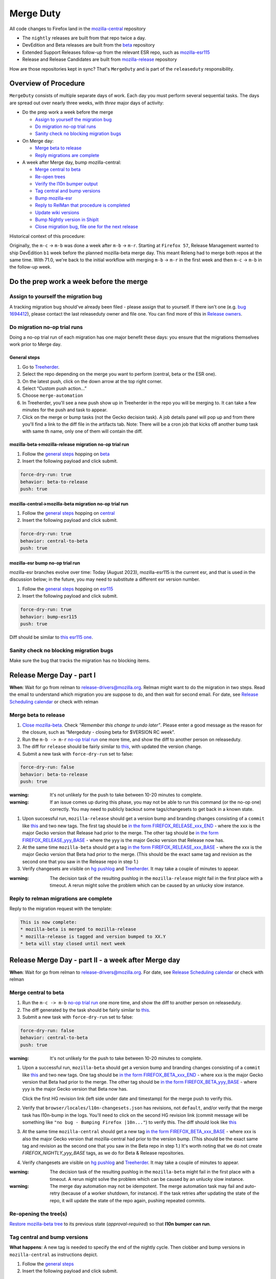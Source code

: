 Merge Duty
==========

All code changes to Firefox land in the
`mozilla-central <https://hg.mozilla.org/mozilla-central>`__ repository

* The ``nightly`` releases are built from that repo twice a day.
* DevEdition and Beta releases are built from the `beta <https://hg.mozilla.org/releases/mozilla-beta/>`__ repository
* Extended Support Releases follow-up from the relevant ESR repo, such as `mozilla-esr115 <https://hg.mozilla.org/releases/mozilla-esr115/>`__
* Release and Release Candidates are built from `mozilla-release <https://hg.mozilla.org/releases/mozilla-release/>`__ repository

How are those repositories kept in sync? That's ``MergeDuty`` and is
part of the ``releaseduty`` responsibility.

Overview of Procedure
---------------------

``MergeDuty`` consists of multiple separate days of work. Each day you
must perform several sequential tasks. The days are spread out over
nearly three weeks, with *three* major days of activity:

-  Do the prep work a week before the merge

   -  `Assign to yourself the migration bug <#assign-to-yourself-the-migration-bug>`__
   -  `Do migration no-op trial runs <#do-migration-no-op-trial-runs>`__
   -  `Sanity check no blocking migration
      bugs <#sanity-check-no-blocking-migration-bugs>`__

-  On Merge day:

   -  `Merge beta to release <#merge-beta-to-release>`__
   -  `Reply migrations are
      complete <#reply-to-relman-migrations-are-complete>`__

-  A week after Merge day, bump mozilla-central:

   -  `Merge central to beta <#merge-central-to-beta>`__
   -  `Re-open trees <#re-opening-the-trees>`__
   -  `Verify the l10n bumper output <#verify-the-l10n-bumper-output>`__
   -  `Tag central and bump versions <#tag-central-and-bump-versions>`__
   -  `Bump mozilla-esr <#bump-esr-version>`__
   -  `Reply to RelMan that procedure is
      completed <#reply-to-relman-central-bump-completed>`__
   -  `Update wiki versions <#update-wiki-versions>`__
   -  `Bump Nightly version in ShipIt <#bump-nightly-shipit>`__
   -  `Close migration bug, file one for the next release <#file-tracking-migration-bug>`__

Historical context of this procedure:

Originally, the ``m-c`` -> ``m-b`` was done a week after ``m-b`` ->
``m-r``. Starting at ``Firefox 57``, Release Management wanted to ship
DevEdition ``b1`` week before the planned mozilla-beta merge day. This
meant Releng had to merge both repos at the same time. With 71.0, we're
back to the initial workflow with merging ``m-b`` -> ``m-r`` in the
first week and then ``m-c`` -> ``m-b`` in the follow-up week.

Do the prep work a week before the merge
----------------------------------------

Assign to yourself the migration bug
~~~~~~~~~~~~~~~~~~~~~~~~~~~~~~~~~~~~

A tracking migration bug should've already been filed - please assign that to yourself. If there isn't one (e.g. `bug
1694412 <https://bugzilla.mozilla.org/show_bug.cgi?id=1694412>`__), please contact the last
releaseduty owner and file one. You can find more of this in `Release owners <https://wiki.mozilla.org/Release_Management/Release_owners>`__.

Do migration no-op trial runs
~~~~~~~~~~~~~~~~~~~~~~~~~~~~~

Doing a no-op trial run of each migration has one major benefit these
days: you ensure that the migrations themselves work prior to Merge day.

General steps
^^^^^^^^^^^^^

1. Go to
   `Treeherder <https://treeherder.mozilla.org/>`__.
2. Select the repo depending on the merge you want to perform (central, beta or the ESR one).
3. On the latest push, click on the down arrow at the top right corner.
4. Select “Custom push action…”
5. Choose ``merge-automation``
6. In Treeherder, you'll see a new push show up in Treeherder in the repo you will be merging to. It can take a few minutes for the push and task to appear.
7. Click on the merge or bump tasks (not the Gecko decision task). A job details panel will pop up and from there you'll find a link to the diff file in the artifacts tab. Note: There will be a cron job that kicks off another bump task with same th name, only one of them will contain the diff.


mozilla-beta->mozilla-release migration no-op trial run
^^^^^^^^^^^^^^^^^^^^^^^^^^^^^^^^^^^^^^^^^^^^^^^^^^^^^^^

1. Follow the `general steps <#general-steps>`__ hopping on `beta <https://treeherder.mozilla.org/#/jobs?repo=mozilla-beta>`__
2. Insert the following payload and click submit.

.. code:: yaml

   force-dry-run: true
   behavior: beta-to-release
   push: true

mozilla-central->mozilla-beta migration no-op trial run
^^^^^^^^^^^^^^^^^^^^^^^^^^^^^^^^^^^^^^^^^^^^^^^^^^^^^^^

1. Follow the `general steps <#general-steps>`__ hopping on `central <https://treeherder.mozilla.org/#/jobs?repo=mozilla-central>`__
2. Insert the following payload and click submit.

.. code:: yaml

   force-dry-run: true
   behavior: central-to-beta
   push: true

mozilla-esr bump no-op trial run
^^^^^^^^^^^^^^^^^^^^^^^^^^^^^^^^

mozilla-esr branches evolve over time: Today (August 2023), mozilla-esr115 is
the current esr, and that is used in the discussion below; in the future, you
may need to substitute a different esr version number.

1. Follow the `general steps <#general-steps>`__ hopping on `esr115 <https://treeherder.mozilla.org/#/jobs?repo=mozilla-esr115>`__
2. Insert the following payload and click submit.

.. code:: yaml

   force-dry-run: true
   behavior: bump-esr115
   push: true

Diff should be similar to
`this esr115 one <https://hg.mozilla.org/releases/mozilla-esr115/rev/6a58ffb58ea554fd3a1c2276e5f9205a0e5c6bec>`__.

Sanity check no blocking migration bugs
~~~~~~~~~~~~~~~~~~~~~~~~~~~~~~~~~~~~~~~

Make sure the bug that tracks the migration has no blocking items.

Release Merge Day - part I
--------------------------

**When**: Wait for go from relman to release-drivers@mozilla.org. Relman
might want to do the migration in two steps. Read the email to
understand which migration you are suppose to do, and then wait for
second email. For date, see `Release Scheduling
calendar <https://calendar.google.com/calendar/embed?src=bW96aWxsYS5jb21fZGJxODRhbnI5aTh0Y25taGFiYXRzdHY1Y29AZ3JvdXAuY2FsZW5kYXIuZ29vZ2xlLmNvbQ>`__
or check with relman

Merge beta to release
~~~~~~~~~~~~~~~~~~~~~

1. `Close
   mozilla-beta <https://lando.services.mozilla.com/treestatus/mozilla-beta/>`__.
   Check *“Remember this change to undo later”*. Please enter a good
   message as the reason for the closure, such as “Mergeduty - closing
   beta for $VERSION RC week”.
2. Run the ``m-b -> m-r`` `no-op trial
   run <#do-migration-no-op-trial-runs>`__ one more time, and show the
   diff to another person on releaseduty.
3. The diff for ``release`` should be fairly similar to
   `this <https://hg.mozilla.org/releases/mozilla-release/rev/118aa10ac456d05606f113ade5c26ae4637081ce>`__,
   with updated the version change.
4. Submit a new task with ``force-dry-run`` set to false:

.. code:: yaml

   force-dry-run: false
   behavior: beta-to-release
   push: true

:warning:
   It's not unlikely for the push to take between 10-20 minutes to complete.

:warning:
   If an issue comes up during this phase, you may not be able to run
   this command (or the no-op one) correctly. You may need to publicly
   backout some tags/changesets to get back in a known state.

1. Upon successful run, ``mozilla-release`` should get a version bump
   and branding changes consisting of a ``commit`` like
   `this <https://hg.mozilla.org/releases/mozilla-release/rev/118aa10ac456d05606f113ade5c26ae4637081ce>`__
   and two new tags. The first tag should be
   `in the form FIREFOX_RELEASE_xxx_END <https://hg.mozilla.org/releases/mozilla-release/rev/92e4f64aabfb73736f7e2486802d8deb54dbf111>`__
   - where the xxx is the major Gecko version that Release had prior to the merge. The other tag
   should be
   `in the form FIREFOX_RELEASE_yyy_BASE <https://hg.mozilla.org/releases/mozilla-release/rev/c4ed5781ba9260b6a46b97be4c66f32a28eea1a6>`__
   - where the yyy is the major Gecko version that Release now has.

2. At the same time ``mozilla-beta`` should get a tag
   `in the form FIREFOX_RELEASE_xxx_BASE <https://hg.mozilla.org/releases/mozilla-beta/rev/c4ed5781ba9260b6a46b97be4c66f32a28eea1a6>`__
   - where the xxx is the major Gecko version that Beta had prior to the merge. (This should be
   the exact same tag and revision as the second one that you saw in the Release repo in step 1.)
3. Verify changesets are visible on `hg
   pushlog <https://hg.mozilla.org/releases/mozilla-release/pushloghtml>`__
   and
   `Treeherder <https://treeherder.mozilla.org/#/jobs?repo=mozilla-release>`__.
   It may take a couple of minutes to appear.

:warning:
   The decision task of the resulting pushlog in the ``mozilla-release``
   might fail in the first place with a timeout. A rerun might solve
   the problem which can be caused by an unlucky slow instance.

Reply to relman migrations are complete
~~~~~~~~~~~~~~~~~~~~~~~~~~~~~~~~~~~~~~~

Reply to the migration request with the template:

.. code:: text

   This is now complete:
   * mozilla-beta is merged to mozilla-release
   * mozilla-release is tagged and version bumped to XX.Y
   * beta will stay closed until next week

Release Merge Day - part II - a week after Merge day
----------------------------------------------------

**When**: Wait for go from relman to release-drivers@mozilla.org. For
date, see `Release Scheduling
calendar <https://calendar.google.com/calendar/embed?src=bW96aWxsYS5jb21fZGJxODRhbnI5aTh0Y25taGFiYXRzdHY1Y29AZ3JvdXAuY2FsZW5kYXIuZ29vZ2xlLmNvbQ>`__
or check with relman

Merge central to beta
~~~~~~~~~~~~~~~~~~~~~

1. Run the ``m-c -> m-b`` `no-op trial
   run <#do-migration-no-op-trial-runs>`__ one more time, and show the
   diff to another person on releaseduty.
2. The diff generated by the task should be fairly similar to
   `this <https://hg.mozilla.org/releases/mozilla-beta/rev/a724e117199b2bb42ece67dc0017f1b6cbf493df>`__.
3. Submit a new task with ``force-dry-run`` set to false:

.. code:: yaml

   force-dry-run: false
   behavior: central-to-beta
   push: true

:warning:
   It's not unlikely for the push to take between 10-20 minutes to complete.

1. Upon a successful run, ``mozilla-beta`` should get a version bump and
   branding changes consisting of a ``commit`` like
   `this <https://hg.mozilla.org/releases/mozilla-beta/rev/a724e117199b2bb42ece67dc0017f1b6cbf493df>`__
   and two new tags. One tag should be
   `in the form FIREFOX_BETA_xxx_END <https://hg.mozilla.org/releases/mozilla-beta/rev/789d06370703ec8dd4ce462a549390adf586a81a>`__
   - where xxx is the major Gecko version that Beta had prior to the merge. The other tag should be
   `in the form FIREFOX_BETA_yyy_BASE <https://hg.mozilla.org/releases/mozilla-beta/rev/592c2df16ac45a09c837b8a281e366c419c8b94d>`__
   - where yyy is the major Gecko version that Beta now has.

   Click the first HG revision link (left side under date and timestamp) for the merge push to verify this.
2. Verify that ``browser/locales/l10n-changesets.json`` has revisions, not
   ``default``, and/or verify that the merge task has l10n-bump in the logs. You'll need to click on the second HG revision link (commit message will be something like ``"no bug - Bumping Firefox |10n..."``) to verify this.
   The diff should look like `this
   <https://hg.mozilla.org/releases/mozilla-beta/rev/5f344535f8a3340fa51528be88e7104538b64b2e>`__
3. At the same time ``mozilla-central`` should get a new tag
   `in the form FIREFOX_BETA_xxx_BASE <https://hg.mozilla.org/mozilla-central/rev/592c2df16ac45a09c837b8a281e366c419c8b94d>`__
   - where xxx is also the major Gecko version that mozilla-central had prior to the version bump.
   (This should be the exact same tag and revision as the second one that you saw in the Beta repo
   in step 1.) It's worth noting that we do not create `FIREFOX_NIGHTLY_yyy_BASE` tags, as we do
   for Beta & Release repositories.
4. Verify changesets are visible on `hg
   pushlog <https://hg.mozilla.org/releases/mozilla-beta/pushloghtml>`__
   and
   `Treeherder <https://treeherder.mozilla.org/#/jobs?repo=mozilla-beta>`__.
   It may take a couple of minutes to appear.

:warning:
   The decision task of the resulting pushlog in the ``mozilla-beta``
   might fail in the first place with a timeout. A rerun might solve
   the problem which can be caused by an unlucky slow instance.

:warning:
   The merge day automation may not be idempotent.
   The merge automation task may fail and auto-retry (because of a worker shutdown, for instance).
   If the task retries after updating the state of the repo, it will update the state of the repo again, pushing repeated commits.

Re-opening the tree(s)
~~~~~~~~~~~~~~~~~~~~~~

`Restore mozilla-beta tree <https://lando.services.mozilla.com/treestatus/mozilla-beta/>`__
to its previous state (`approval-required`) so that **l10n bumper can run**.

Tag central and bump versions
~~~~~~~~~~~~~~~~~~~~~~~~~~~~~

**What happens**: A new tag is needed to specify the end of the nightly
cycle. Then clobber and bump versions in ``mozilla-central`` as
instructions depict.

1. Follow the `general steps <#general-steps>`__
2. Insert the following payload and click submit.

.. code:: yaml

   force-dry-run: false
   push: true
   behavior: bump-central

1. Upon successful run, ``mozilla-central`` should get a version bump
   consisting of a ``commit`` like
   `this <https://hg.mozilla.org/mozilla-central/rev/d42e0ca4bb3e3d7fa475687da045300b07a20db1>`__
   and a new tag
   `in the form FIREFOX_NIGHTLY_xxx_END <https://hg.mozilla.org/mozilla-central/rev/ffc39a5fbec9708c375cd9a6b978900f9f1b7b74>`__
   - where xxx is the major Gecko version that mozilla-central had prior to the version bump.
2. Verify changesets are visible on `hg
   pushlog <https://hg.mozilla.org/mozilla-central/pushloghtml>`__ and
   `Treeherder <https://treeherder.mozilla.org/#/jobs?repo=mozilla-central>`__.
   It may take a couple of minutes to appear.

Bump ESR version
~~~~~~~~~~~~~~~~

Note: You could have one ESR to bump, or two. If you are not sure, ask.

Run the bump-esr `no-op trial run <#do-migration-no-op-trial-runs>`__
one more time, and show the diff to another person on releaseduty.

Diff should be similar to `this
one <https://hg.mozilla.org/releases/mozilla-esr115/rev/6a58ffb58ea554fd3a1c2276e5f9205a0e5c6bec>`__.

Push your changes generated by the no-op trial run:

1. Follow the `general steps <#general-steps>`__
2. Insert the following payload and click submit.

.. code:: yaml

   force-dry-run: false
   push: true
   behavior: bump-esr115

*Note* The esr version is currently hardcoded to the action; If necessary, an action for other esr
versions can be added to ``taskcluster/ci/config.yml``.

1. Upon successful run, ``mozilla-esr${VERSION}`` should get a
   ``commit`` like
   `this <https://hg.mozilla.org/releases/mozilla-esr115/rev/6a58ffb58ea554fd3a1c2276e5f9205a0e5c6bec>`__.
2. Verify new changesets popped on
   https://hg.mozilla.org/releases/mozilla-esr115/pushloghtml

Reply to relman central bump completed
~~~~~~~~~~~~~~~~~~~~~~~~~~~~~~~~~~~~~~

Reply to the migration request with the template:

.. code:: text

   This is now complete:
   * mozilla-central is merged to mozilla-beta
   * mozilla-central is tagged and version bumped to XXX.0a1
   * mozilla-beta is tagged and version bumped to YYY.0b1
   * mozilla-esr115 is version bumped to ZZZ.A.0esr
   * newly triggered nightlies will pick the version change on cron-based schedule

Hint: verify current versions

   - `central <https://hg.mozilla.org/mozilla-central/file/tip/browser/config/version_display.txt>`__
   - `beta <https://hg.mozilla.org/releases/mozilla-beta/file/tip/browser/config/version_display.txt>`__
   - `esr115 <https://hg.mozilla.org/releases/mozilla-esr115/file/tip/browser/config/version.txt>`__

Update wiki versions
~~~~~~~~~~~~~~~~~~~~

1. Edit the new values manually: (ok to update a day early)

-  `NEXT_VERSION <https://wiki.mozilla.org/Template:Version/Gecko/release/next>`__
-  `CENTRAL_VERSION <https://wiki.mozilla.org/Template:Version/Gecko/central/current>`__
-  `BETA_VERSION <https://wiki.mozilla.org/Template:Version/Gecko/beta/current>`__
-  `RELEASE_VERSION <https://wiki.mozilla.org/Template:Version/Gecko/release/current>`__
-  `Next release
   date <https://wiki.mozilla.org/index.php?title=Template:NextReleaseDate>`__.
   This can be found in the `release calendar
   <https://wiki.mozilla.org/Release_Management/Calendar>`__. This updates

   -  `The next ship
      date <https://wiki.mozilla.org/index.php?title=Template:FIREFOX_SHIP_DATE>`__
   -  `The next merge
      date <https://wiki.mozilla.org/index.php?title=Template:FIREFOX_MERGE_DATE>`__
   -  `The current
      cycle <https://wiki.mozilla.org/index.php?title=Template:CURRENT_CYCLE>`__


Bump Nightly version and release dates in ShipIt
~~~~~~~~~~~~~~~~~~~~~~~~~~~~~~~~~~~~~~~~~~~~~~~~

In ShipIt, the Firefox nightly version and the release dates are hard-coded, and we must update the config after the version bump on mozilla-central.

Follow these steps to bump the nightly version and release dates in ShipIt:

1. ``git clone git@github.com:mozilla-releng/shipit.git``
2. ``git checkout -b nightly_version_bump_${version}``
3. Edit FIREFOX_NIGHTLY's major version in `api/src/shipit_api/common/config.py <https://github.com/mozilla-releng/shipit/blob/f3d45d1dd1cc08cc466865f7d39305f1b2edbcf7/api/src/shipit_api/common/config.py#L49>`__
4. Commit, then submit a pull request
5. Someone on the Thunderbird team should open a similar PR in ShipIt the same day to bump the Thunderbird version.
   If there hasn't been a Thunderbird PR put up for review yet, please ping `#tbdrivers <https://matrix.to/#/#tbdrivers:mozilla.org>`__
6. Merge the Firefox and Thunderbird pull requests onto main
7. Push ShipIt's ``main`` branch to ``production``
8. Log into ShipIt, click the gear icon on the top right, then click on "Rebuild product-details"
9. Monitor the versions info page for `firefox <https://product-details.mozilla.org/1.0/firefox_versions.json>`__ and `thunderbird <https://product-details.mozilla.org/1.0/thunderbird_versions.json>`__ to make sure they are up to date

Release Merge Day - part III - release day
------------------------------------------

Close migration bug, file one for the next release
~~~~~~~~~~~~~~~~~~~~~~~~~~~~~~~~~~~~~~~~~~~~~~~~~~
Once release is out of the door on Tuesday, close the existing bug tracking this release, from `initial step <#assign-migration-bug>`__ and clone that bug into a similar one,
tracking the next release. Please CC all the RelEng team. One can find the next release date in `Release owners <https://wiki.mozilla.org/Release_Management/Release_owners>`__.


Historical issues
-----------------

The merge day automation may not be idempotent
~~~~~~~~~~~~~~~~~~~~~~~~~~~~~~~~~~~~~~~~~~~~~~
The merge automation task may fail and auto-retry (because of a worker shutdown, for instance).
If the task retries after updating the state of the repo, it will update the state of the repo again, pushing repeated commits.
